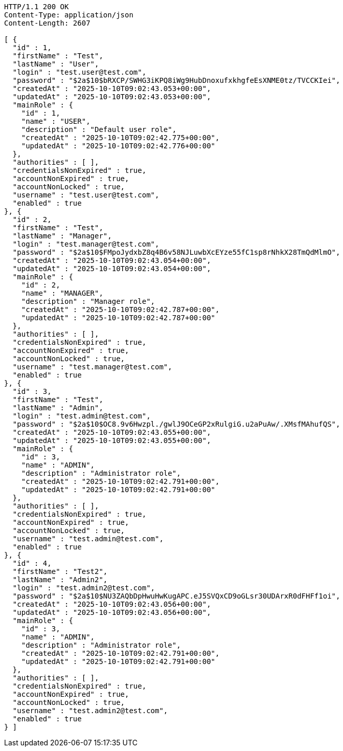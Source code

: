 [source,http,options="nowrap"]
----
HTTP/1.1 200 OK
Content-Type: application/json
Content-Length: 2607

[ {
  "id" : 1,
  "firstName" : "Test",
  "lastName" : "User",
  "login" : "test.user@test.com",
  "password" : "$2a$10$bRXCP/SWHG3iKPQ8iWg9HubDnoxufxkhgfeEsXNME0tz/TVCCKIei",
  "createdAt" : "2025-10-10T09:02:43.053+00:00",
  "updatedAt" : "2025-10-10T09:02:43.053+00:00",
  "mainRole" : {
    "id" : 1,
    "name" : "USER",
    "description" : "Default user role",
    "createdAt" : "2025-10-10T09:02:42.775+00:00",
    "updatedAt" : "2025-10-10T09:02:42.776+00:00"
  },
  "authorities" : [ ],
  "credentialsNonExpired" : true,
  "accountNonExpired" : true,
  "accountNonLocked" : true,
  "username" : "test.user@test.com",
  "enabled" : true
}, {
  "id" : 2,
  "firstName" : "Test",
  "lastName" : "Manager",
  "login" : "test.manager@test.com",
  "password" : "$2a$10$FMpoJydxbZ8q4B6v58NJLuwbXcEYze55fC1sp8rNhkX28TmQdMlmO",
  "createdAt" : "2025-10-10T09:02:43.054+00:00",
  "updatedAt" : "2025-10-10T09:02:43.054+00:00",
  "mainRole" : {
    "id" : 2,
    "name" : "MANAGER",
    "description" : "Manager role",
    "createdAt" : "2025-10-10T09:02:42.787+00:00",
    "updatedAt" : "2025-10-10T09:02:42.787+00:00"
  },
  "authorities" : [ ],
  "credentialsNonExpired" : true,
  "accountNonExpired" : true,
  "accountNonLocked" : true,
  "username" : "test.manager@test.com",
  "enabled" : true
}, {
  "id" : 3,
  "firstName" : "Test",
  "lastName" : "Admin",
  "login" : "test.admin@test.com",
  "password" : "$2a$10$OC8.9v6Hwzpl./gwlJ9OCeGP2xRulgiG.u2aPuAw/.XMsfMAhufQS",
  "createdAt" : "2025-10-10T09:02:43.055+00:00",
  "updatedAt" : "2025-10-10T09:02:43.055+00:00",
  "mainRole" : {
    "id" : 3,
    "name" : "ADMIN",
    "description" : "Administrator role",
    "createdAt" : "2025-10-10T09:02:42.791+00:00",
    "updatedAt" : "2025-10-10T09:02:42.791+00:00"
  },
  "authorities" : [ ],
  "credentialsNonExpired" : true,
  "accountNonExpired" : true,
  "accountNonLocked" : true,
  "username" : "test.admin@test.com",
  "enabled" : true
}, {
  "id" : 4,
  "firstName" : "Test2",
  "lastName" : "Admin2",
  "login" : "test.admin2@test.com",
  "password" : "$2a$10$NU3ZAQbDpHwuHwKugAPC.eJ5SVQxCD9oGLsr30UDArxR0dFHFf1oi",
  "createdAt" : "2025-10-10T09:02:43.056+00:00",
  "updatedAt" : "2025-10-10T09:02:43.056+00:00",
  "mainRole" : {
    "id" : 3,
    "name" : "ADMIN",
    "description" : "Administrator role",
    "createdAt" : "2025-10-10T09:02:42.791+00:00",
    "updatedAt" : "2025-10-10T09:02:42.791+00:00"
  },
  "authorities" : [ ],
  "credentialsNonExpired" : true,
  "accountNonExpired" : true,
  "accountNonLocked" : true,
  "username" : "test.admin2@test.com",
  "enabled" : true
} ]
----